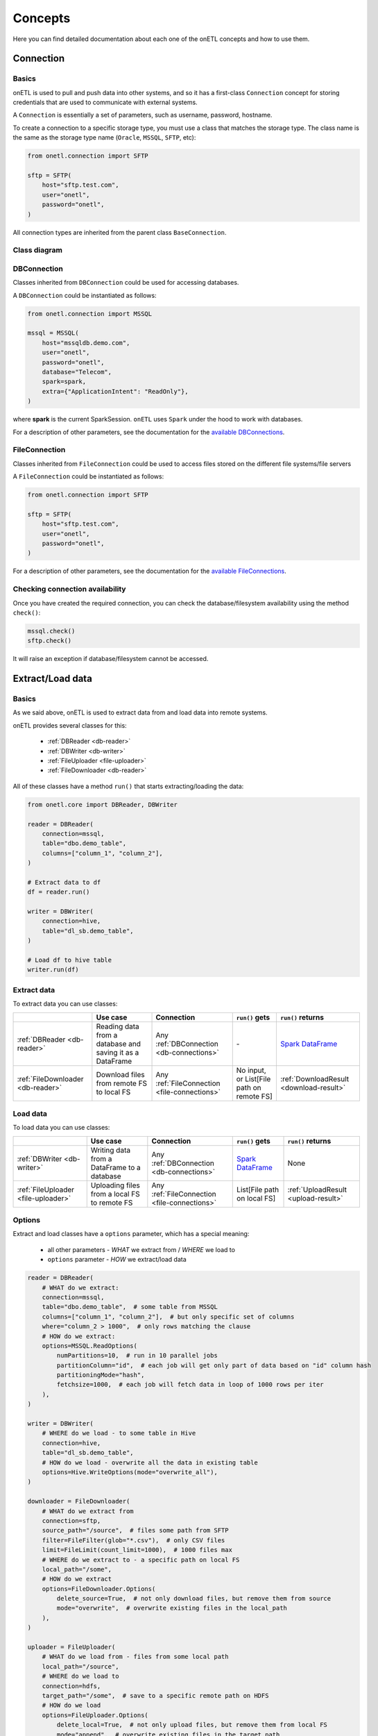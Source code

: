********
Concepts
********

Here you can find detailed documentation about each one of the onETL concepts and how to use them.

Connection
==========

Basics
------

onETL is used to pull and push data into other systems, and so it has a first-class ``Connection`` concept for storing credentials that are used to communicate with external systems.

A ``Connection`` is essentially a set of parameters, such as username, password, hostname.

To create a connection to a specific storage type, you must use a class that matches the storage type. The class name is the same as the storage type name (``Oracle``, ``MSSQL``, ``SFTP``, etc):

.. code:: python

    from onetl.connection import SFTP

    sftp = SFTP(
        host="sftp.test.com",
        user="onetl",
        password="onetl",
    )

All connection types are inherited from the parent class ``BaseConnection``.

Class diagram
-------------

.. image:: static/connections.svg

DBConnection
------------

Classes inherited from ``DBConnection`` could be used for accessing databases.

A ``DBConnection`` could be instantiated as follows:

.. code:: python

    from onetl.connection import MSSQL

    mssql = MSSQL(
        host="mssqldb.demo.com",
        user="onetl",
        password="onetl",
        database="Telecom",
        spark=spark,
        extra={"ApplicationIntent": "ReadOnly"},
    )

where  **spark** is the current SparkSession. ``onETL`` uses ``Spark`` under the hood to work with databases.

For a description of other parameters, see the documentation for the `available DBConnections <db_connection/clickhouse.html>`_.

FileConnection
--------------

Classes inherited from ``FileConnection`` could be used to access files stored on the different file systems/file servers

A ``FileConnection`` could be instantiated as follows:

.. code:: python

    from onetl.connection import SFTP

    sftp = SFTP(
        host="sftp.test.com",
        user="onetl",
        password="onetl",
    )

For a description of other parameters, see the documentation for the `available FileConnections <file_connection/ftp.html>`_.

Checking connection availability
--------------------------------

Once you have created the required connection, you can check the database/filesystem availability using the method ``check()``:

.. code:: python

    mssql.check()
    sftp.check()

It will raise an exception if database/filesystem cannot be accessed.

Extract/Load data
=================

Basics
------

As we said above, onETL is used to extract data from and load data into remote systems.

onETL provides several classes for this:

    * :ref:`DBReader <db-reader>`
    * :ref:`DBWriter <db-writer>`
    * :ref:`FileUploader <file-uploader>`
    * :ref:`FileDownloader <db-reader>`

All of these classes have a method ``run()`` that starts extracting/loading the data:

.. code:: python

    from onetl.core import DBReader, DBWriter

    reader = DBReader(
        connection=mssql,
        table="dbo.demo_table",
        columns=["column_1", "column_2"],
    )

    # Extract data to df
    df = reader.run()

    writer = DBWriter(
        connection=hive,
        table="dl_sb.demo_table",
    )

    # Load df to hive table
    writer.run(df)

Extract data
------------

To extract data you can use classes:

+-----------------------------------+-----------------------------------------------------------+-----------------------------------------------+-------------------------------------------+--------------------------------------------------------------------------------------------------------------------------------------+
|                                   | Use case                                                  | Connection                                    | ``run()`` gets                            | ``run()`` returns                                                                                                                    |
+===================================+===========================================================+===============================================+===========================================+======================================================================================================================================+
| :ref:`DBReader <db-reader>`       | Reading data from a database and saving it as a DataFrame | Any :ref:`DBConnection <db-connections>`      | \-                                        | `Spark DataFrame <https://spark.apache.org/docs/latest/api/python/reference/api/pyspark.sql.DataFrame.html#pyspark.sql.DataFrame>`_  |
+-----------------------------------+-----------------------------------------------------------+-----------------------------------------------+-------------------------------------------+--------------------------------------------------------------------------------------------------------------------------------------+
| :ref:`FileDownloader <db-reader>` | Download files from remote FS to local FS                 | Any :ref:`FileConnection <file-connections>`  | No input, or List[File path on remote FS] | :ref:`DownloadResult <download-result>`                                                                                              |
+-----------------------------------+-----------------------------------------------------------+-----------------------------------------------+-------------------------------------------+--------------------------------------------------------------------------------------------------------------------------------------+

Load data
---------

To load data you can use classes:

+-------------------------------------+----------------------------------------------+-----------------------------------------------+--------------------------------------------------------------------------------------------------------------------------------------+-------------------------------------+
|                                     | Use case                                     | Connection                                    | ``run()`` gets                                                                                                                       | ``run()`` returns                   |
+=====================================+==============================================+===============================================+======================================================================================================================================+=====================================+
| :ref:`DBWriter <db-writer>`         | Writing data from a DataFrame to a database  | Any :ref:`DBConnection <db-connections>`      | `Spark DataFrame <https://spark.apache.org/docs/latest/api/python/reference/api/pyspark.sql.DataFrame.html#pyspark.sql.DataFrame>`_  | None                                |
+-------------------------------------+----------------------------------------------+-----------------------------------------------+--------------------------------------------------------------------------------------------------------------------------------------+-------------------------------------+
| :ref:`FileUploader <file-uploader>` | Uploading files from a local FS to remote FS | Any :ref:`FileConnection <file-connections>`  | List[File path on local FS]                                                                                                          | :ref:`UploadResult <upload-result>` |
+-------------------------------------+----------------------------------------------+-----------------------------------------------+--------------------------------------------------------------------------------------------------------------------------------------+-------------------------------------+

Options
-------

Extract and load classes have a ``options`` parameter, which has a special meaning:

    * all other parameters - *WHAT* we extract from / *WHERE* we load to
    * ``options`` parameter - *HOW* we extract/load data

.. code:: python

    reader = DBReader(
        # WHAT do we extract:
        connection=mssql,
        table="dbo.demo_table",  # some table from MSSQL
        columns=["column_1", "column_2"],  # but only specific set of columns
        where="column_2 > 1000",  # only rows matching the clause
        # HOW do we extract:
        options=MSSQL.ReadOptions(
            numPartitions=10,  # run in 10 parallel jobs
            partitionColumn="id",  # each job will get only part of data based on "id" column hash
            partitioningMode="hash",
            fetchsize=1000,  # each job will fetch data in loop of 1000 rows per iter
        ),
    )

    writer = DBWriter(
        # WHERE do we load - to some table in Hive
        connection=hive,
        table="dl_sb.demo_table",
        # HOW do we load - overwrite all the data in existing table
        options=Hive.WriteOptions(mode="overwrite_all"),
    )

    downloader = FileDownloader(
        # WHAT do we extract from
        connection=sftp,
        source_path="/source",  # files some path from SFTP
        filter=FileFilter(glob="*.csv"),  # only CSV files
        limit=FileLimit(count_limit=1000),  # 1000 files max
        # WHERE do we extract to - a specific path on local FS
        local_path="/some",
        # HOW do we extract
        options=FileDownloader.Options(
            delete_source=True,  # not only download files, but remove them from source
            mode="overwrite",  # overwrite existing files in the local_path
        ),
    )

    uploader = FileUploader(
        # WHAT do we load from - files from some local path
        local_path="/source",
        # WHERE do we load to
        connection=hdfs,
        target_path="/some",  # save to a specific remote path on HDFS
        # HOW do we load
        options=FileUploader.Options(
            delete_local=True,  # not only upload files, but remove them from local FS
            mode="append",  # overwrite existing files in the target_path
        ),
    )

More information about ``options`` could be found on `DB connection <db_connection/clickhouse.html>`_. and
:ref:`file-downloader` / :ref:`file-uploader` documentation

Read Strategies
---------------

onETL have several builtin strategies for reading data:

1. `Snapshot strategy <strategy/snapshot_strategy.html>`_ (default strategy)
2. `Incremental strategy <strategy/incremental_strategy.html>`_
3. `Snapshot batch strategy <strategy/snapshot_batch_strategy.html>`_
4. `Incremental batch strategy <strategy/incremental_batch_strategy.html>`_

For example, an incremental strategy allows you to get only new data from the table:

.. code:: python

    from onetl.strategy import IncrementalStrategy

    reader = DBReader(
        connection=mssql,
        table="dbo.demo_table",
        hwm_column="id",  # detect new data based on value of "id" column
    )

    # first run
    with IncrementalStrategy():
        df = reader.run()

    sleep(3600)

    # second run
    with IncrementalStrategy():
        # only rows, that appeared in the source since previous run
        df = reader.run()

or get only files which were not downloaded before:

.. code:: python

    from onetl.strategy import IncrementalStrategy

    downloader = FileDownloader(
        connection=sftp,
        source_path="/remote",
        local_path="/local",
        hwm_type="file_list",  # save all downloaded files to a list, and exclude files already present in this list
    )

    # first run
    with IncrementalStrategy():
        files = downloader.run()

    sleep(3600)

    # second run
    with IncrementalStrategy():
        # only files, that appeared in the source since previous run
        files = downloader.run()

Most of strategies are based on :ref:`hwm`, Please check each strategy documentation for more details


Why just not use Connection class for extract/load?
----------------------------------------------------

Connections are very simple, they have only a set of some basic operations,
like ``mkdir``, ``remove_file``, ``get_table_schema``, and so on.

High-level operations, like
    * :ref:`strategy` support
    * Handling metadata push/pull
    * Handling different options (``overwrite``, ``error``, ``ignore``) in case of file download/upload

is moved to a separate class which calls the connection object methods to perform some complex logic.
